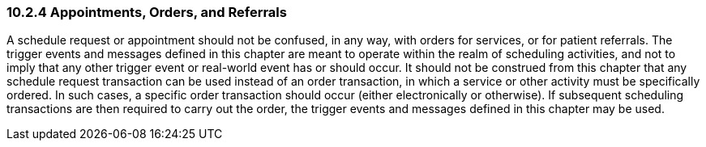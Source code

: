 === 10.2.4 Appointments, Orders, and Referrals

A schedule request or appointment should not be confused, in any way, with orders for services, or for patient referrals. The trigger events and messages defined in this chapter are meant to operate within the realm of scheduling activities, and not to imply that any other trigger event or real-world event has or should occur. It should not be construed from this chapter that any schedule request transaction can be used instead of an order transaction, in which a service or other activity must be specifically ordered. In such cases, a specific order transaction should occur (either electronically or otherwise). If subsequent scheduling transactions are then required to carry out the order, the trigger events and messages defined in this chapter may be used.

